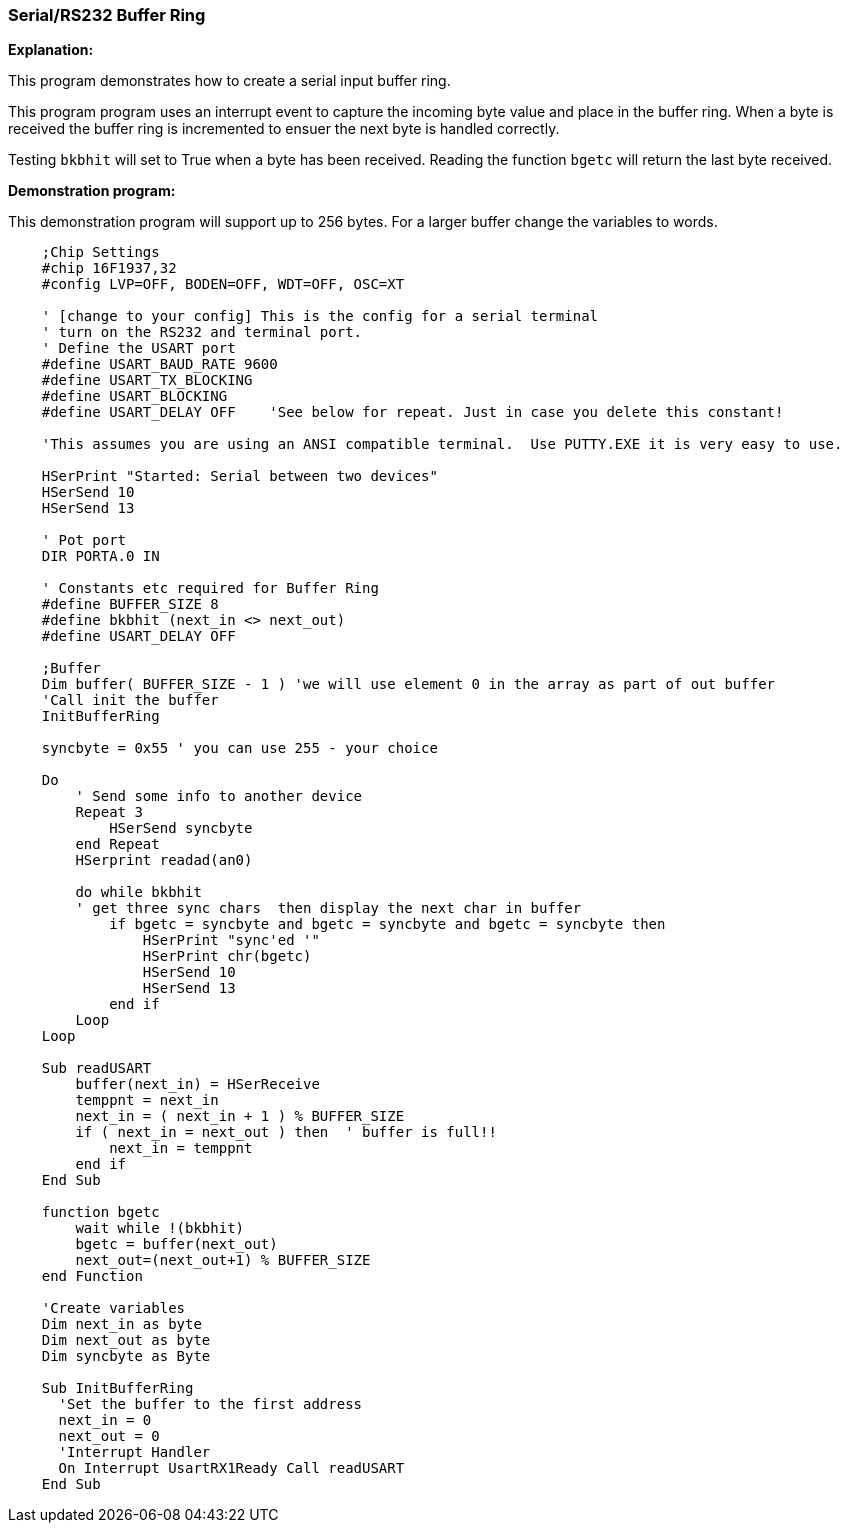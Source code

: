 === Serial/RS232 Buffer Ring

// Edit EvanV 01092016 to show buffer element 0 can be part of the buffer.

*Explanation:*

This program demonstrates how to create a serial input buffer ring.

This program program uses an interrupt event to capture the incoming byte value and place in the buffer ring. When a byte is received the buffer ring is incremented to ensuer the next byte is handled correctly.

Testing `bkbhit` will set to True when a byte has been received. Reading the function `bgetc` will return the last byte received.

*Demonstration program:*

This demonstration program will support up to 256 bytes. For a larger buffer change the variables to words.

----
    ;Chip Settings
    #chip 16F1937,32
    #config LVP=OFF, BODEN=OFF, WDT=OFF, OSC=XT

    ' [change to your config] This is the config for a serial terminal
    ' turn on the RS232 and terminal port.
    ' Define the USART port
    #define USART_BAUD_RATE 9600
    #define USART_TX_BLOCKING
    #define USART_BLOCKING
    #define USART_DELAY OFF    'See below for repeat. Just in case you delete this constant!

    'This assumes you are using an ANSI compatible terminal.  Use PUTTY.EXE it is very easy to use.

    HSerPrint "Started: Serial between two devices"
    HSerSend 10
    HSerSend 13

    ' Pot port
    DIR PORTA.0 IN

    ' Constants etc required for Buffer Ring
    #define BUFFER_SIZE 8
    #define bkbhit (next_in <> next_out)
    #define USART_DELAY OFF

    ;Buffer
    Dim buffer( BUFFER_SIZE - 1 ) 'we will use element 0 in the array as part of out buffer
    'Call init the buffer
    InitBufferRing

    syncbyte = 0x55 ' you can use 255 - your choice

    Do
        ' Send some info to another device
        Repeat 3
            HSerSend syncbyte
        end Repeat
        HSerprint readad(an0)

        do while bkbhit
        ' get three sync chars  then display the next char in buffer
            if bgetc = syncbyte and bgetc = syncbyte and bgetc = syncbyte then
                HSerPrint "sync'ed '"
                HSerPrint chr(bgetc)
                HSerSend 10
                HSerSend 13
            end if
        Loop
    Loop

    Sub readUSART
        buffer(next_in) = HSerReceive
        temppnt = next_in
        next_in = ( next_in + 1 ) % BUFFER_SIZE
        if ( next_in = next_out ) then  ' buffer is full!!
            next_in = temppnt
        end if
    End Sub

    function bgetc
        wait while !(bkbhit)
        bgetc = buffer(next_out)
        next_out=(next_out+1) % BUFFER_SIZE
    end Function

    'Create variables
    Dim next_in as byte
    Dim next_out as byte
    Dim syncbyte as Byte

    Sub InitBufferRing
      'Set the buffer to the first address
      next_in = 0
      next_out = 0
      'Interrupt Handler
      On Interrupt UsartRX1Ready Call readUSART
    End Sub

----
